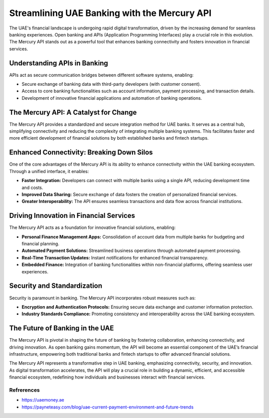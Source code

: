 ===================================================
Streamlining UAE Banking with the Mercury API
===================================================

The UAE's financial landscape is undergoing rapid digital transformation, driven by the increasing demand for seamless banking experiences. Open banking and APIs (Application Programming Interfaces) play a crucial role in this evolution. The Mercury API stands out as a powerful tool that enhances banking connectivity and fosters innovation in financial services.

Understanding APIs in Banking
=============================
APIs act as secure communication bridges between different software systems, enabling:

- Secure exchange of banking data with third-party developers (with customer consent).
- Access to core banking functionalities such as account information, payment processing, and transaction details.
- Development of innovative financial applications and automation of banking operations.

The Mercury API: A Catalyst for Change
======================================
The Mercury API provides a standardized and secure integration method for UAE banks. It serves as a central hub, simplifying connectivity and reducing the complexity of integrating multiple banking systems. This facilitates faster and more efficient development of financial solutions by both established banks and fintech startups.

Enhanced Connectivity: Breaking Down Silos
==========================================
One of the core advantages of the Mercury API is its ability to enhance connectivity within the UAE banking ecosystem. Through a unified interface, it enables:

- **Faster Integration:** Developers can connect with multiple banks using a single API, reducing development time and costs.
- **Improved Data Sharing:** Secure exchange of data fosters the creation of personalized financial services.
- **Greater Interoperability:** The API ensures seamless transactions and data flow across financial institutions.

Driving Innovation in Financial Services
=========================================
The Mercury API acts as a foundation for innovative financial solutions, enabling:

- **Personal Finance Management Apps:** Consolidation of account data from multiple banks for budgeting and financial planning.
- **Automated Payment Solutions:** Streamlined business operations through automated payment processing.
- **Real-Time Transaction Updates:** Instant notifications for enhanced financial transparency.
- **Embedded Finance:** Integration of banking functionalities within non-financial platforms, offering seamless user experiences.

Security and Standardization
============================
Security is paramount in banking. The Mercury API incorporates robust measures such as:

- **Encryption and Authentication Protocols:** Ensuring secure data exchange and customer information protection.
- **Industry Standards Compliance:** Promoting consistency and interoperability across the UAE banking ecosystem.

The Future of Banking in the UAE
=================================
The Mercury API is pivotal in shaping the future of banking by fostering collaboration, enhancing connectivity, and driving innovation. As open banking gains momentum, the API will become an essential component of the UAE’s financial infrastructure, empowering both traditional banks and fintech startups to offer advanced financial solutions.

The Mercury API represents a transformative step in UAE banking, emphasizing connectivity, security, and innovation. As digital transformation accelerates, the API will play a crucial role in building a dynamic, efficient, and accessible financial ecosystem, redefining how individuals and businesses interact with financial services.

Refrerences
--------------
- https://uaemoney.ae
- https://payneteasy.com/blog/uae-current-payment-environment-and-future-trends
